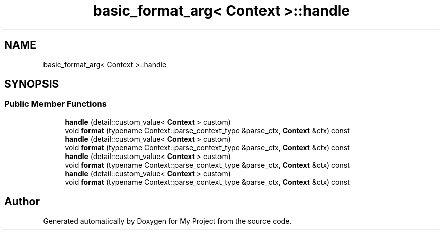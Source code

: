 .TH "basic_format_arg< Context >::handle" 3 "Wed Feb 1 2023" "Version Version 0.0" "My Project" \" -*- nroff -*-
.ad l
.nh
.SH NAME
basic_format_arg< Context >::handle
.SH SYNOPSIS
.br
.PP
.SS "Public Member Functions"

.in +1c
.ti -1c
.RI "\fBhandle\fP (detail::custom_value< \fBContext\fP > custom)"
.br
.ti -1c
.RI "void \fBformat\fP (typename Context::parse_context_type &parse_ctx, \fBContext\fP &ctx) const"
.br
.ti -1c
.RI "\fBhandle\fP (detail::custom_value< \fBContext\fP > custom)"
.br
.ti -1c
.RI "void \fBformat\fP (typename Context::parse_context_type &parse_ctx, \fBContext\fP &ctx) const"
.br
.ti -1c
.RI "\fBhandle\fP (detail::custom_value< \fBContext\fP > custom)"
.br
.ti -1c
.RI "void \fBformat\fP (typename Context::parse_context_type &parse_ctx, \fBContext\fP &ctx) const"
.br
.ti -1c
.RI "\fBhandle\fP (detail::custom_value< \fBContext\fP > custom)"
.br
.ti -1c
.RI "void \fBformat\fP (typename Context::parse_context_type &parse_ctx, \fBContext\fP &ctx) const"
.br
.in -1c

.SH "Author"
.PP 
Generated automatically by Doxygen for My Project from the source code\&.
